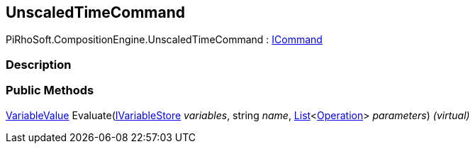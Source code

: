 [#reference/unscaled-time-command]

## UnscaledTimeCommand

PiRhoSoft.CompositionEngine.UnscaledTimeCommand : <<reference/i-command.html,ICommand>>

### Description

### Public Methods

<<reference/variable-value.html,VariableValue>> Evaluate(<<reference/i-variable-store.html,IVariableStore>> _variables_, string _name_, https://docs.microsoft.com/en-us/dotnet/api/System.Collections.Generic.List-1[List^]<<<reference/operation.html,Operation>>> _parameters_) _(virtual)_::